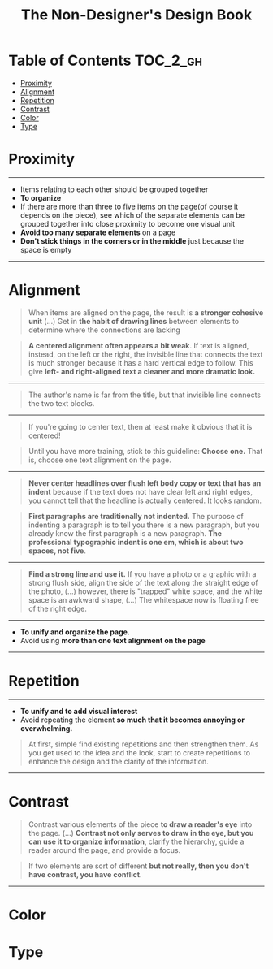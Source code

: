 #+TITLE: The Non-Designer's Design Book

* Table of Contents :TOC_2_gh:
 - [[#proximity][Proximity]]
 - [[#alignment][Alignment]]
 - [[#repetition][Repetition]]
 - [[#contrast][Contrast]]
 - [[#color][Color]]
 - [[#type][Type]]

* Proximity
[[file:img/screenshot_2017-03-15_08-55-08.png]]

-----

- Items relating to each other should be grouped together
- *To organize*
- If there are more than three to five items on the page(of course it depends on the piece),
  see which of the separate elements can be grouped together into close proximity
  to become one visual unit
- *Avoid too many separate elements* on a page
- *Don't stick things in the corners or in the middle* just because the space is empty

-----

* Alignment
[[file:img/screenshot_2017-03-15_09-00-23.png]]

[[file:img/screenshot_2017-03-15_09-04-29.png]]

[[file:img/screenshot_2017-03-15_09-04-53.png]]

#+BEGIN_QUOTE
When items are aligned on the page, the result is *a stronger cohesive unit* (...)
Get in *the habit of drawing lines* between elements to determine where the connections are lacking
#+END_QUOTE

#+BEGIN_QUOTE
*A centered alignment often appears a bit weak*.
If text is aligned, instead, on the left or the right,
the invisible line that connects the text is much stronger
because it has a hard vertical edge to follow.
This give *left- and right-aligned text a cleaner and more dramatic look.*
#+END_QUOTE

-----

[[file:img/screenshot_2017-03-15_09-05-21.png]]

#+BEGIN_QUOTE
The author's name is far from the title, but that invisible line connects the two text blocks.
#+END_QUOTE

-----

[[file:img/screenshot_2017-03-16_08-05-43.png]]

#+BEGIN_QUOTE
If you're going to center text, then at least make it obvious that it is centered!
#+END_QUOTE

#+BEGIN_QUOTE
Until you have more training, stick to this guideline: *Choose one.*
That is, choose one text alignment on the page.
#+END_QUOTE

-----

[[file:img/screenshot_2017-03-16_08-10-08.png]]

#+BEGIN_QUOTE
*Never center headlines over flush left body copy or text that has an indent*
because if the text does not have clear left and right edges, you cannot tell
that the headline is actually centered. It looks random.
#+END_QUOTE

#+BEGIN_QUOTE
*First paragraphs are traditionally not indented.* The purpose of indenting a paragraph is
to tell you there is a new paragraph, but you already know the first paragraph is a new paragraph.
*The professional typographic indent is one em, which is about two spaces, not five*.
#+END_QUOTE

-----

[[file:img/screenshot_2017-03-16_08-17-06.png]]

#+BEGIN_QUOTE
*Find a strong line and use it.* If you have a photo or a graphic with a strong flush side,
align the side of the text along the straight edge of the photo, (...)
however, there is "trapped" white space, and the white space is an awkward shape, (...)
The whitespace now is floating free of the right edge.
#+END_QUOTE

-----

- *To unify and organize the page.*
- Avoid using *more than one text alignment on the page*

-----

* Repetition
[[file:img/screenshot_2017-03-16_08-24-22.png]]

-----

- *To unify and to add visual interest*
- Avoid repeating the element *so much that it becomes annoying or overwhelming.*

#+BEGIN_QUOTE
At first, simple find existing repetitions and then strengthen them.
As you get used to the idea and the look, start to create
repetitions to enhance the design and the clarity of the information.
#+END_QUOTE

-----

* Contrast
[[file:img/screenshot_2017-03-16_08-36-15.png]]

#+BEGIN_QUOTE
Contrast various elements of the piece *to draw a reader's eye* into the page. (...)
*Contrast not only serves to draw in the eye, but you can use it to organize information*,
clarify the hierarchy, guide a reader around the page, and provide a focus.
#+END_QUOTE

#+BEGIN_QUOTE
If two elements are sort of different *but not really, then you don't have contrast, you have conflict*.
#+END_QUOTE

-----

* Color
* Type
